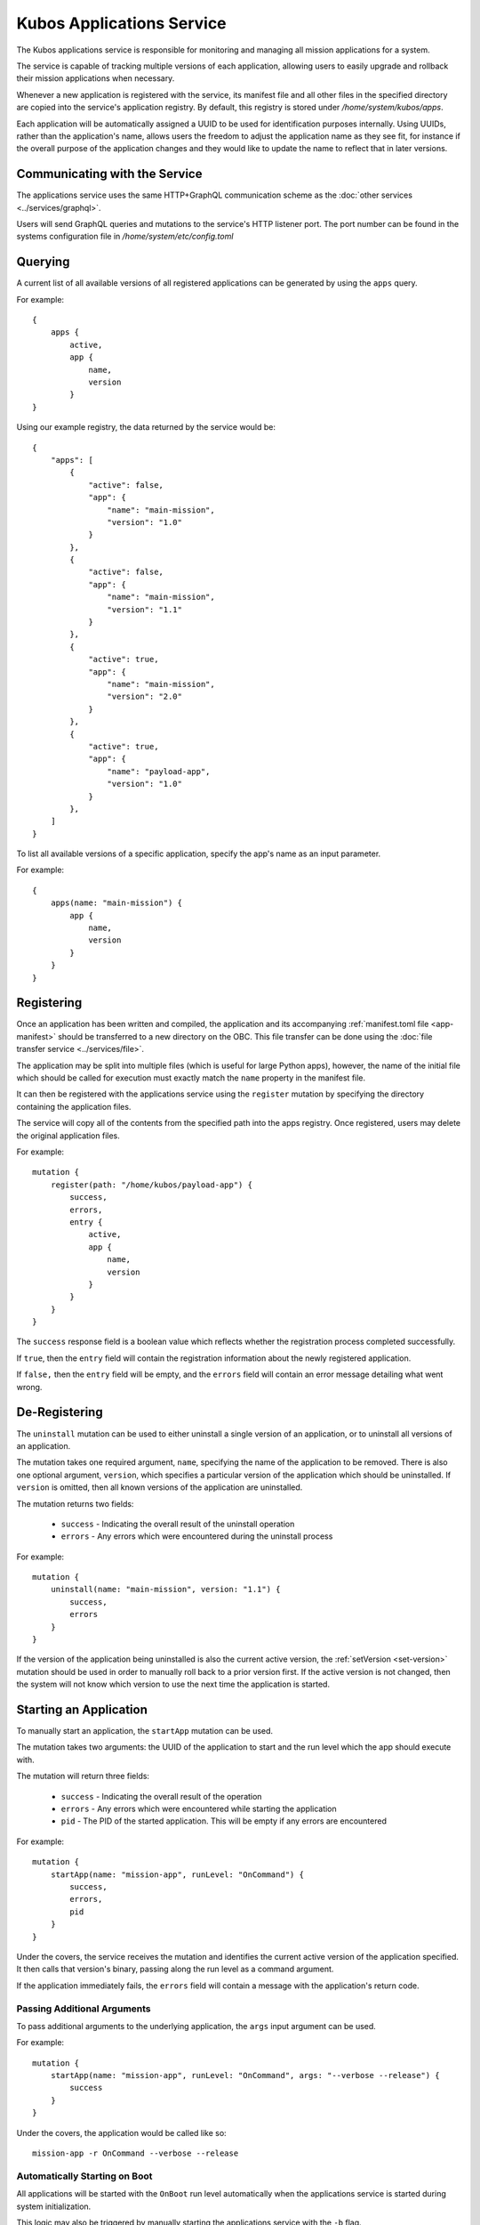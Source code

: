 Kubos Applications Service
==========================

The Kubos applications service is responsible for monitoring and managing all mission applications for a system.

The service is capable of tracking multiple versions of each application, allowing users to easily
upgrade and rollback their mission applications when necessary.

.. todo::
    
    TODO: User/App/Service interaction diagram

Whenever a new application is registered with the service, its manifest file and all other files in
the specified directory are copied into the service's application registry.
By default, this registry is stored under `/home/system/kubos/apps`.

Each application will be automatically assigned a UUID to be used for identification purposes internally.
Using UUIDs, rather than the application's name, allows users the freedom to adjust the application name as they see fit,
for instance if the overall purpose of the application changes and they would like to update the name to reflect that in later versions.

.. figure:: ../images/app_registry.png
   :alt: Application Registry

Communicating with the Service
------------------------------

The applications service uses the same HTTP+GraphQL communication scheme as the :doc:`other services <../services/graphql>`.

Users will send GraphQL queries and mutations to the service's HTTP listener port.
The port number can be found in the systems configuration file in `/home/system/etc/config.toml`

Querying
--------

A current list of all available versions of all registered applications can be generated by using the ``apps`` query.

For example::

    {
        apps {
            active,
            app {
                name,
                version
            }
    }
    
Using our example registry, the data returned by the service would be::

    {
        "apps": [
            { 
                "active": false,
                "app": {
                    "name": "main-mission",
                    "version": "1.0"
                }
            },
            { 
                "active": false,
                "app": {
                    "name": "main-mission",
                    "version": "1.1"
                }
            },
            { 
                "active": true,
                "app": {
                    "name": "main-mission",
                    "version": "2.0"
                }
            },
            { 
                "active": true,
                "app": {
                    "name": "payload-app",
                    "version": "1.0"
                }
            },
        ]
    }

To list all available versions of a specific application, specify the app's name as an input parameter.

For example::

    {
        apps(name: "main-mission") {
            app {
                name,
                version
            }
        }
    }
    
.. _register-app:

Registering
-----------

Once an application has been written and compiled, the application and its accompanying :ref:`manifest.toml file <app-manifest>`
should be transferred to a new directory on the OBC.
This file transfer can be done using the :doc:`file transfer service <../services/file>`.

The application may be split into multiple files (which is useful for large Python apps), however,
the name of the initial file which should be called for execution must exactly match the ``name``
property in the manifest file.

It can then be registered with the applications service using the ``register`` mutation by specifying
the directory containing the application files.

The service will copy all of the contents from the specified path into the apps registry.
Once registered, users may delete the original application files.

For example::

    mutation {
        register(path: "/home/kubos/payload-app") {
            success,
            errors,
            entry {
                active,
                app {
                    name,
                    version
                }
            }
        }
    }

The ``success`` response field is a boolean value which reflects whether the registration process
completed successfully.

If ``true``, then the ``entry`` field will contain the registration information about the newly
registered application.

If ``false,`` then the ``entry`` field will be empty, and the ``errors`` field will contain an
error message detailing what went wrong.

De-Registering
--------------

The ``uninstall`` mutation can be used to either uninstall a single version of an application, or
to uninstall all versions of an application.

The mutation takes one required argument, ``name``, specifying the name of the application to be
removed.
There is also one optional argument, ``version``, which specifies a particular version of the
application which should be uninstalled.
If ``version`` is omitted, then all known versions of the application are uninstalled.

The mutation returns two fields:

    - ``success`` - Indicating the overall result of the uninstall operation
    - ``errors`` - Any errors which were encountered during the uninstall process

For example::

    mutation {
        uninstall(name: "main-mission", version: "1.1") {
            success,
            errors
        }
    }

If the version of the application being uninstalled is also the current active version, the
:ref:`setVersion <set-version>` mutation should be used in order to manually roll back to a prior
version first.
If the active version is not changed, then the system will not know which version to use the next
time the application is started.

.. _start-app:
    
Starting an Application
-----------------------

To manually start an application, the ``startApp`` mutation can be used.

The mutation takes two arguments: the UUID of the application to start and the run level which the
app should execute with.

The mutation will return three fields:

    - ``success`` - Indicating the overall result of the operation
    - ``errors`` - Any errors which were encountered while starting the application
    - ``pid`` - The PID of the started application. This will be empty if any errors are encountered

For example::

    mutation {
        startApp(name: "mission-app", runLevel: "OnCommand") {
            success,
            errors,
            pid
        }
    }
    
Under the covers, the service receives the mutation and identifies the current active version of the
application specified. It then calls that version's binary, passing along the run level as a command argument.

If the application immediately fails, the ``errors`` field will contain a message with the
application's return code.

Passing Additional Arguments
~~~~~~~~~~~~~~~~~~~~~~~~~~~~

To pass additional arguments to the underlying application, the ``args`` input argument can be used.

For example::

    mutation {
        startApp(name: "mission-app", runLevel: "OnCommand", args: "--verbose --release") {
            success
        }
    }
    
Under the covers, the application would be called like so::

    mission-app -r OnCommand --verbose --release
    
Automatically Starting on Boot
~~~~~~~~~~~~~~~~~~~~~~~~~~~~~~

All applications will be started with the ``OnBoot`` run level automatically when the applications service is
started during system initialization.

This logic may also be triggered by manually starting the applications service with the ``-b`` flag.

If an application cannot be started, or immediately fails, an error message will be written to the
service's log with the failure reason.

Upgrading
---------

Users may register a new version of an application without needing to remove the existing registration.

To do this, they will re-use the ``register`` mutation.
However, the version number specified in the `manifest.toml` file must be unique.
If an application with the specified name and version already exists, the registration will be
rejected.

::
    
    mutation {
        register(path: "/home/kubos/payload-app") {
            active,
            app {
                name,
                version
            }
        }
    }
        
.. _set-version:

Changing Versions
-----------------

Users may swap between different versions of an application by using the ``setVersion`` mutation.

This is useful for manually rolling back to an older version of an application prior to uninstalling
the current version.

::
    
    mutation {
        setVersion(name: "mission-app", version: "1.0") {
            success,
            errors
        }
    }

Customizing the Applications Service
------------------------------------

The configuration for the applications service is saved in `/home/system/etc/config.toml`.
This file can be editted to add or modify the following fields:

- ``[app-service.addr]``

    - ``ip`` - The IP address that the service will use
    - ``port`` - The port GraphQL requests should be sent to

- ``[app-service]``

    - ``registry-dir`` - *(Default: /home/system/kubos/apps)* The directory under which all registry entries should be stored
